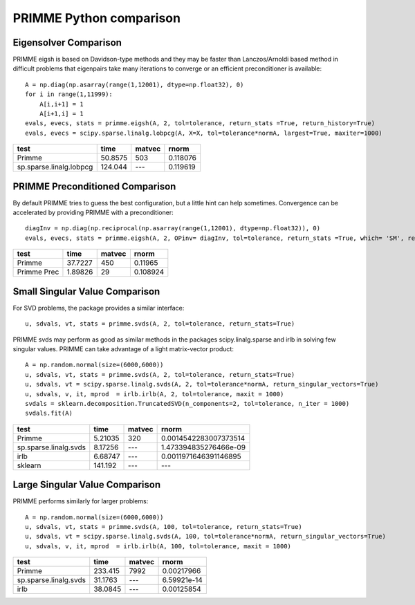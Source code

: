 PRIMME Python comparison
========================

Eigensolver Comparison
----------------------

PRIMME eigsh is based on Davidson-type methods and they may be faster than Lanczos/Arnoldi based method in difficult problems that eigenpairs take many iterations to converge or an efficient preconditioner is available::
    
    A = np.diag(np.asarray(range(1,12001), dtype=np.float32), 0)
    for i in range(1,11999):
        A[i,i+1] = 1
        A[i+1,i] = 1    
    evals, evecs, stats = primme.eigsh(A, 2, tol=tolerance, return_stats =True, return_history=True)
    evals, evecs = scipy.sparse.linalg.lobpcg(A, X=X, tol=tolerance*normA, largest=True, maxiter=1000)

=======================  ========  ========  ========
test                         time  matvec       rnorm
=======================  ========  ========  ========
Primme                    50.8575  503       0.118076
sp.sparse.linalg.lobpcg  124.044   ---       0.119619
=======================  ========  ========  ========

PRIMME Preconditioned Comparison
--------------------------------

By default PRIMME tries to guess the best configuration, but a little hint can help sometimes. Convergence can be accelerated by providing PRIMME with a preconditioner::
    
    diagInv = np.diag(np.reciprocal(np.asarray(range(1,12001), dtype=np.float32)), 0)
    evals, evecs, stats = primme.eigsh(A, 2, OPinv= diagInv, tol=tolerance, return_stats =True, which= 'SM', return_history=True)

===========  ========  ========  ========
test             time    matvec     rnorm
===========  ========  ========  ========
Primme       37.7227        450  0.11965
Primme Prec   1.89826        29  0.108924
===========  ========  ========  ======== 

Small Singular Value Comparison
-------------------------------
For SVD problems, the package provides a similar interface::

    u, sdvals, vt, stats = primme.svds(A, 2, tol=tolerance, return_stats=True)
    
PRIMME svds may perform as good as similar methods in the packages scipy.linalg.sparse and irlb in solving few singular values. PRIMME can take advantage of a light matrix-vector product::
    
    A = np.random.normal(size=(6000,6000))    
    u, sdvals, vt, stats = primme.svds(A, 2, tol=tolerance, return_stats=True)
    u, sdvals, vt = scipy.sparse.linalg.svds(A, 2, tol=tolerance*normA, return_singular_vectors=True)
    u, sdvals, v, it, mprod  = irlb.irlb(A, 2, tol=tolerance, maxit = 1000)
    svdals = sklearn.decomposition.TruncatedSVD(n_components=2, tol=tolerance, n_iter = 1000)
    svdals.fit(A)

=====================  =========  ========  =====================
test                        time  matvec    rnorm
=====================  =========  ========  =====================
Primme                   5.21035  320       0.0014542283007373514
sp.sparse.linalg.svds    8.17256  ---       1.473394835276466e-09
irlb                     6.68747  ---       0.0011971646391146895
sklearn                141.192    ---       ---
=====================  =========  ========  ===================== 

Large Singular Value Comparison
-------------------------------

PRIMME performs similarly for larger problems::
    
    A = np.random.normal(size=(6000,6000))    
    u, sdvals, vt, stats = primme.svds(A, 100, tol=tolerance, return_stats=True)
    u, sdvals, vt = scipy.sparse.linalg.svds(A, 100, tol=tolerance*normA, return_singular_vectors=True)
    u, sdvals, v, it, mprod  = irlb.irlb(A, 100, tol=tolerance, maxit = 1000)

=====================  ========  ========  ===========
test                       time  matvec          rnorm
=====================  ========  ========  ===========
Primme                 233.415   7992      0.00217966
sp.sparse.linalg.svds   31.1763  ---       6.59921e-14
irlb                    38.0845  ---       0.00125854
=====================  ========  ========  =========== 
